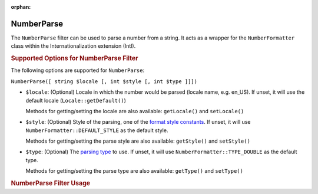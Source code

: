 :orphan:

.. _zend.i18n.filter.number-parse:

NumberParse
------------

The ``NumberParse`` filter can be used to parse a number from a string. It acts as a
wrapper for the ``NumberFormatter`` class within the Internationalization extension (Intl).

.. _zend.i18n.filter.number-parse.options:

.. rubric:: Supported Options for NumberParse Filter

The following options are supported for ``NumberParse``:

``NumberParse([ string $locale [, int $style [, int $type ]]])``

- ``$locale``: (Optional) Locale in which the number would be parsed (locale name, e.g. en_US). If unset, it
  will use the default locale (``Locale::getDefault()``)

  Methods for getting/setting the locale are also available: ``getLocale()`` and ``setLocale()``

- ``$style``: (Optional) Style of the parsing, one of the `format style constants`_. If unset, it will use
  ``NumberFormatter::DEFAULT_STYLE`` as the default style.

  Methods for getting/setting the parse style are also available: ``getStyle()`` and ``setStyle()``

- ``$type``: (Optional) The `parsing type`_ to use. If unset, it will use ``NumberFormatter::TYPE_DOUBLE`` as
  the default type.

  Methods for getting/setting the parse type are also available: ``getType()`` and ``setType()``

.. _zend.i18n.filter.number-parse.usage:

.. rubric:: NumberParse Filter Usage

.. code-block:: php
   :linenos:

   $filter = new \Zend\I18n\Filter\NumberParse("de_DE");
   echo $filter->filter("1.234.567,891");
   // Returns 1234567.8912346

   $filter = new \Zend\I18n\Filter\NumberParse("en_US", NumberFormatter::PERCENT);
   echo $filter->filter("80%");
   // Returns 0.80

   $filter = new \Zend\I18n\Filter\NumberParse("fr_FR", NumberFormatter::SCIENTIFIC);
   echo $filter->filter("1,23456789E-3");
   // Returns 0.00123456789


.. _`format style constants`: http://us.php.net/manual/en/class.numberformatter.php#intl.numberformatter-constants.unumberformatstyle
.. _`parsing type`: http://us.php.net/manual/en/class.numberformatter.php#intl.numberformatter-constants.types
